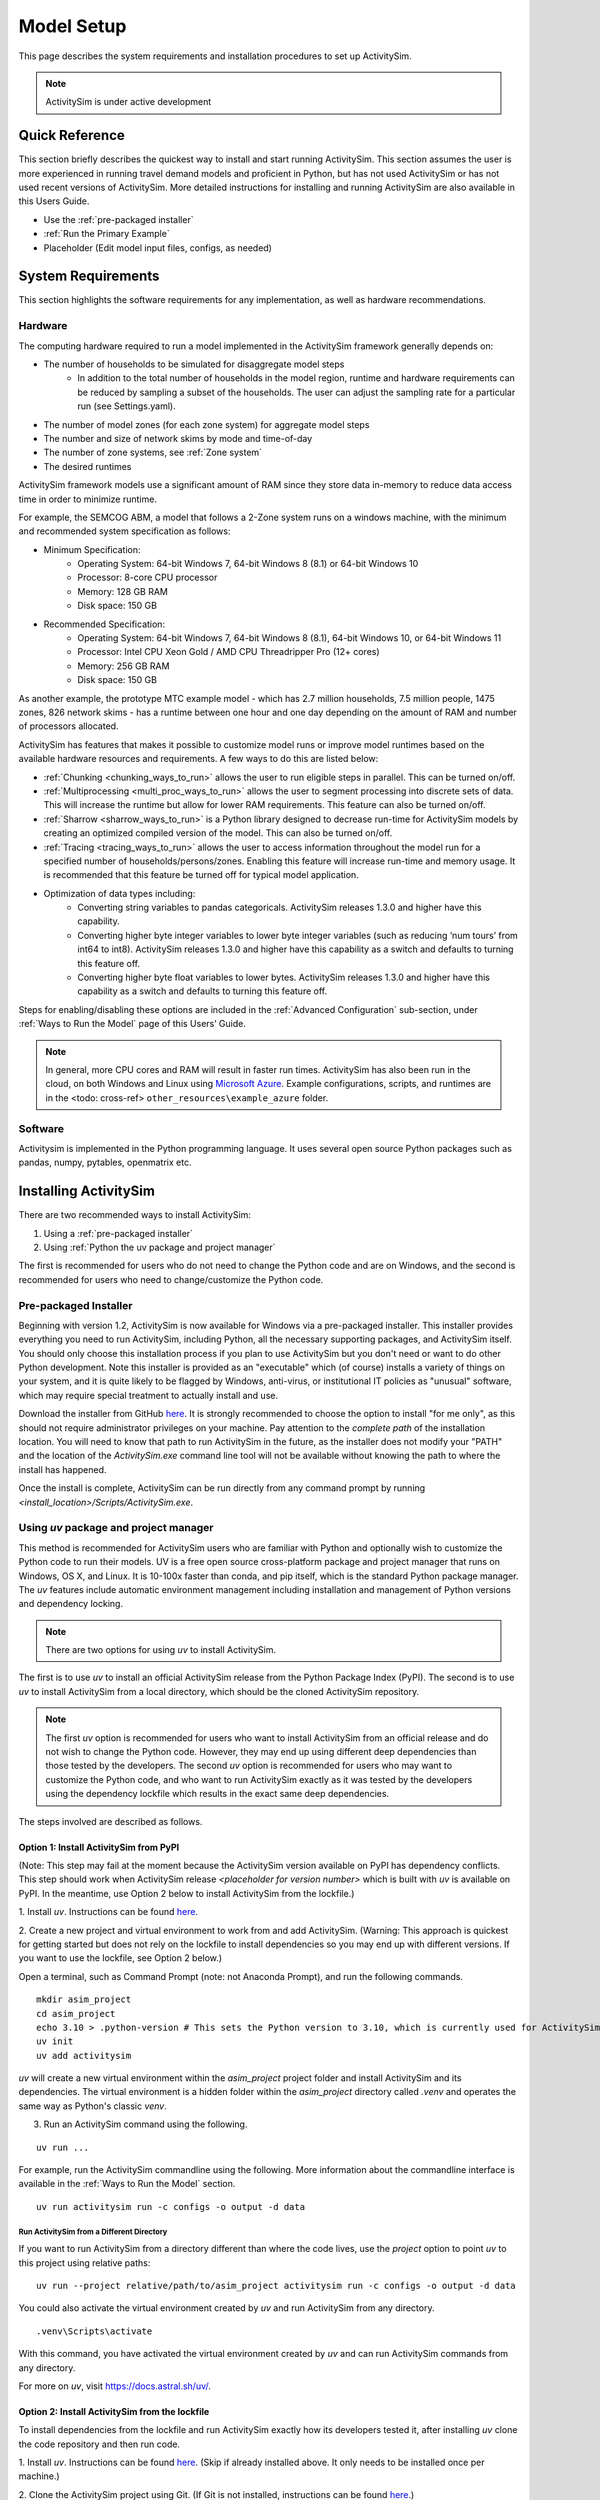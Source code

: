 
Model Setup
===========

This page describes the system requirements and installation procedures to set up ActivitySim.

.. note::
   ActivitySim is under active development



Quick Reference
---------------
This section briefly describes the quickest way to install and start running ActivitySim. This section
assumes the user is more experienced in running travel demand models and proficient in Python, but has not
used ActivitySim or has not used recent versions of ActivitySim. More detailed instructions for installing
and running ActivitySim are also available in this Users Guide.

* Use the :ref:`pre-packaged installer`
* :ref:`Run the Primary Example`
* Placeholder (Edit model input files, configs, as needed)

System Requirements
-------------------

This section highlights the software requirements for any implementation, as well as hardware recommendations.

Hardware
________

The computing hardware required to run a model implemented in the ActivitySim framework generally depends on:

* The number of households to be simulated for disaggregate model steps
   * In addition to the total number of households in the model region, runtime and hardware requirements can be reduced by sampling a subset of the households. The user can adjust the sampling rate for a particular run (see Settings.yaml).
* The number of model zones (for each zone system) for aggregate model steps
* The number and size of network skims by mode and time-of-day
* The number of zone systems, see :ref:`Zone system`
* The desired runtimes

ActivitySim framework models use a significant amount of RAM since they store data in-memory to reduce
data access time in order to minimize runtime.

For example, the SEMCOG ABM, a model that follows a 2-Zone system runs on a windows machine, with the minimum and recommended system specification as follows:

* Minimum Specification:
   + Operating System: 64-bit Windows 7, 64-bit Windows 8 (8.1) or 64-bit Windows 10
   + Processor: 8-core CPU processor
   + Memory: 128 GB RAM
   + Disk space: 150 GB

* Recommended Specification:
   + Operating System: 64-bit Windows 7, 64-bit Windows 8 (8.1), 64-bit Windows 10, or 64-bit Windows 11
   + Processor: Intel CPU Xeon Gold / AMD CPU Threadripper Pro (12+ cores)
   + Memory: 256 GB RAM
   + Disk space: 150 GB

As another example, the prototype MTC example model - which has 2.7 million households, 7.5 million people, 1475 zones, 826 network skims - has a runtime between one hour and one day depending on the amount of RAM and number of processors allocated.

ActivitySim has features that makes it possible to customize model runs or improve model runtimes based on the available hardware resources and requirements. A few ways to do this are listed below:

* :ref:`Chunking <chunking_ways_to_run>` allows the user to run eligible steps in parallel. This can be turned on/off.
* :ref:`Multiprocessing <multi_proc_ways_to_run>` allows the user to segment processing into discrete sets of data. This will increase the runtime but allow for lower RAM requirements. This feature can also be turned on/off.
* :ref:`Sharrow <sharrow_ways_to_run>` is a Python library designed to decrease run-time for ActivitySim models by creating an optimized compiled version of the model. This can also be turned on/off.
* :ref:`Tracing <tracing_ways_to_run>` allows the user to access information throughout the model run for a specified number of households/persons/zones. Enabling this feature will increase run-time and memory usage. It is recommended that this feature be turned off for typical model application.
* Optimization of data types including:
   + Converting string variables to pandas categoricals. ActivitySim releases 1.3.0 and higher have this capability.
   + Converting higher byte integer variables to lower byte integer variables (such as reducing ‘num tours’ from int64 to int8). ActivitySim releases 1.3.0 and higher have this capability as a switch and defaults to turning this feature off.
   + Converting higher byte float variables to lower bytes. ActivitySim releases 1.3.0 and higher have this capability as a switch and defaults to turning this feature off.

Steps for enabling/disabling these options are included in the :ref:`Advanced Configuration` sub-section, under :ref:`Ways to Run the Model` page of this Users’ Guide.


.. note::
   In general, more CPU cores and RAM will result in faster run times.
   ActivitySim has also been run in the cloud, on both Windows and Linux using
   `Microsoft Azure <https://azure.microsoft.com/en-us/>`__.  Example configurations,
   scripts, and runtimes are in the <todo: cross-ref> ``other_resources\example_azure`` folder.


Software
________

Activitysim is implemented in the Python programming language. It uses several open source Python packages such as pandas, numpy, pytables, openmatrix etc.


Installing ActivitySim
----------------------

There are two recommended ways to install ActivitySim:

1. Using a :ref:`pre-packaged installer`

2. Using :ref:`Python the uv package and project manager`

The first is recommended for users who do not need to change the Python code and are on Windows, 
and the second is recommended for users who need to change/customize the Python code.


Pre-packaged Installer
______________________

Beginning with version 1.2, ActivitySim is now available for Windows via a
pre-packaged installer.  This installer provides everything you need to run
ActivitySim, including Python, all the necessary supporting packages, and
ActivitySim itself.  You should only choose this installation process if you
plan to use ActivitySim but you don't need or want to do other Python
development.  Note this installer is provided as an "executable" which (of course)
installs a variety of things on your system, and it is quite likely to be flagged by
Windows, anti-virus, or institutional IT policies as "unusual" software, which
may require special treatment to actually install and use.

Download the installer from GitHub `here <https://github.com/ActivitySim/activitysim/releases/download/v1.3.1/Activitysim-1.3.1-Windows-x86_64.exe>`_.
It is strongly recommended to choose the option to install "for me only", as this
should not require administrator privileges on your machine.  Pay attention
to the *complete path* of the installation location. You will need to know
that path to run ActivitySim in the future, as the installer does not modify
your "PATH" and the location of the `ActivitySim.exe` command line tool will not
be available without knowing the path to where the install has happened.

Once the install is complete, ActivitySim can be run directly from any command
prompt by running `<install_location>/Scripts/ActivitySim.exe`.


Using *uv* package and project manager
______________________________________

This method is recommended for ActivitySim users who are familiar with 
Python and optionally wish to customize the Python code to run their models.
UV is a free open source cross-platform package and project manager that runs 
on Windows, OS X, and Linux. It is 10-100x faster than conda, and pip itself, which is 
the standard Python package manager. The *uv* features include automatic 
environment management including installation and management of Python 
versions and dependency locking. 

.. note::
  There are two options for using *uv* to install ActivitySim. 

The first is to use *uv* to install an official ActivitySim release from the Python Package Index (PyPI). 
The second is to use *uv* to install ActivitySim from a local directory, which should be the cloned ActivitySim repository.

.. note::
  The first *uv* option is recommended for users who want to install ActivitySim from an official release and do not wish to change the Python code. 
  However, they may end up using different deep dependencies than those tested by the developers. 
  The second *uv* option is recommended for users who may want to customize the Python code, and who want to run ActivitySim 
  exactly as it was tested by the developers using the dependency lockfile which results in the exact same deep dependencies.

The steps involved are described as follows.

Option 1: Install ActivitySim from PyPI
~~~~~~~~~~~~~~~~~~~~~~~~~~~~~~~~~~~~~~~~

(Note: This step may fail at the moment because the ActivitySim version available on PyPI has dependency conflicts.
This step should work when ActivitySim release *<placeholder for version number>* which is built with *uv* is available on PyPI.
In the meantime, use Option 2 below to install ActivitySim from the lockfile.)

1. Install *uv*. Instructions can be found 
`here <https://docs.astral.sh/uv/getting-started/installation/>`_.

2. Create a new project and virtual environment to work from and add ActivitySim. (Warning: This approach is quickest
for getting started but does not rely on the lockfile to install dependencies so you may
end up with different versions. If you want to use the lockfile, see Option 2 below.)

Open a terminal, such as Command Prompt (note: not Anaconda Prompt), and run the following commands.

::

  mkdir asim_project
  cd asim_project
  echo 3.10 > .python-version # This sets the Python version to 3.10, which is currently used for ActivitySim development.
  uv init
  uv add activitysim

*uv* will create a new virtual environment within the `asim_project` project folder 
and install ActivitySim and its dependencies. The virtual environment is a hidden folder 
within the `asim_project` directory called `.venv` and operates the same way as Python's classic *venv*.

3. Run an ActivitySim command using the following.

::

  uv run ...

For example, run the ActivitySim commandline using the following. 
More information about the commandline interface is available in 
the :ref:`Ways to Run the Model` section.

::

  uv run activitysim run -c configs -o output -d data


Run ActivitySim from a Different Directory
^^^^^^^^^^^^^^^^^^^^^^^^^^^^^^^^^^^^^^^^^^
If you want to run ActivitySim from a directory different than where the code lives, 
use the `project` option to point *uv* to this project using relative paths:

::

  uv run --project relative/path/to/asim_project activitysim run -c configs -o output -d data


You could also activate the virtual environment created by *uv* and run ActivitySim from any directory. 

::

  .venv\Scripts\activate

With this command, you have activated the virtual environment created by *uv* and can run ActivitySim commands from any directory.

For more on *uv*, visit https://docs.astral.sh/uv/.

Option 2: Install ActivitySim from the lockfile
~~~~~~~~~~~~~~~~~~~~~~~~~~~~~~~~~~~~~~~~~~~~~~~~

To install dependencies from the lockfile and run ActivitySim exactly how
its developers tested it, after installing *uv* clone the code repository
and then run code.

1. Install *uv*. Instructions can be found 
`here <https://docs.astral.sh/uv/getting-started/installation/>`_. (Skip
if already installed above. It only needs to be installed once per machine.)

2. Clone the ActivitySim project using Git. (If Git is not installed, 
instructions can be found `here <https://git-scm.com/downloads>`_.)

::

  git clone https://github.com/ActivitySim/activitysim.git  
  cd activitysim

3. Optionally create the virtual environment. This is created automatically 
when running code in the next step, but manually syncing is an option too. 
This step creates a hidden folder within the current directory called 
`.venv` and operates the same way as Python's classic *venv*. (If you 
want to install the project in a non-editable mode so that users on
your machine cannot accidentally change the source code, use the 
`--no-editable` option.) 

::

  uv sync --no-editable

4. Run an ActivitySim command using the following. (This will automatically 
create a virtual environment from the lockfile, if it does not already 
exist.)

::

  uv run ...


It is worth pointing out that by default, *uv* installs projects in 
editable mode, such that changes to the source code are immediately reflected 
in the environment. `uv sync` and `uv run` both accept a `--no-editable` 
flag, which instructs *uv* to install the project in non-editable mode, 
removing any dependency on the source code.

Also, `uv run` automatically installs the dependencies listed in `pyproject.toml`
under `dependencies` under `[project]`, and it also installs those listed 
under `dev` under `[dependency-groups]` (not `github-action`). If you want to 
skip the dependency groups entirely with a *uv* install (and only install those
that would install via `pip` from 'pypi`), use the `--no-default-groups` flag 
with `uv sync`.

Run ActivitySim from a Different Directory
^^^^^^^^^^^^^^^^^^^^^^^^^^^^^^^^^^^^^^^^^^
If you want to run ActivitySim from a directory different than where the code lives, 
use the `project` option to point *uv* to this project using relative paths:

::

  uv run --project relative/path/to/asim_project activitysim run -c configs -o output -d data


You could also activate the virtual environment created by *uv* and run ActivitySim from any directory. 

::

  .venv\Scripts\activate

With this command, you have activated the virtual environment created by *uv* and can run ActivitySim commands from any directory.

For more on *uv*, visit https://docs.astral.sh/uv/.
